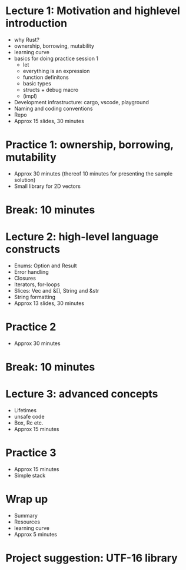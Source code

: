 * Lecture 1: Motivation and highlevel introduction
  - why Rust?
  - ownership, borrowing, mutability
  - learning curve
  - basics for doing practice session 1
    + let
    + everything is an expression
    + function definitons
    + basic types
    + structs + debug macro
    + (impl)
  - Development infrastructure: cargo, vscode, playground
  - Naming and coding conventions
  - Repo
  - Approx 15 slides, 30 minutes
* Practice 1: ownership, borrowing, mutability
  - Approx 30 minutes (thereof 10 minutes for presenting the sample solution)
  - Small library for 2D vectors
* Break: 10 minutes
* Lecture 2: high-level language constructs
  - Enums: Option and Result
  - Error handling
  - Closures
  - Iterators, for-loops
  - Slices: Vec and &[], String and &str
  - String formatting
  - Approx 13 slides, 30 minutes
* Practice 2
  - Approx 30 minutes
* Break: 10 minutes
* Lecture 3: advanced concepts
  - Lifetimes
  - unsafe code
  - Box, Rc etc.
  - Approx 15 minutes
* Practice 3
  - Approx 15 minutes
  - Simple stack
* Wrap up
  - Summary
  - Resources
  - learning curve
  - Approx 5 minutes
* Project suggestion: UTF-16 library
